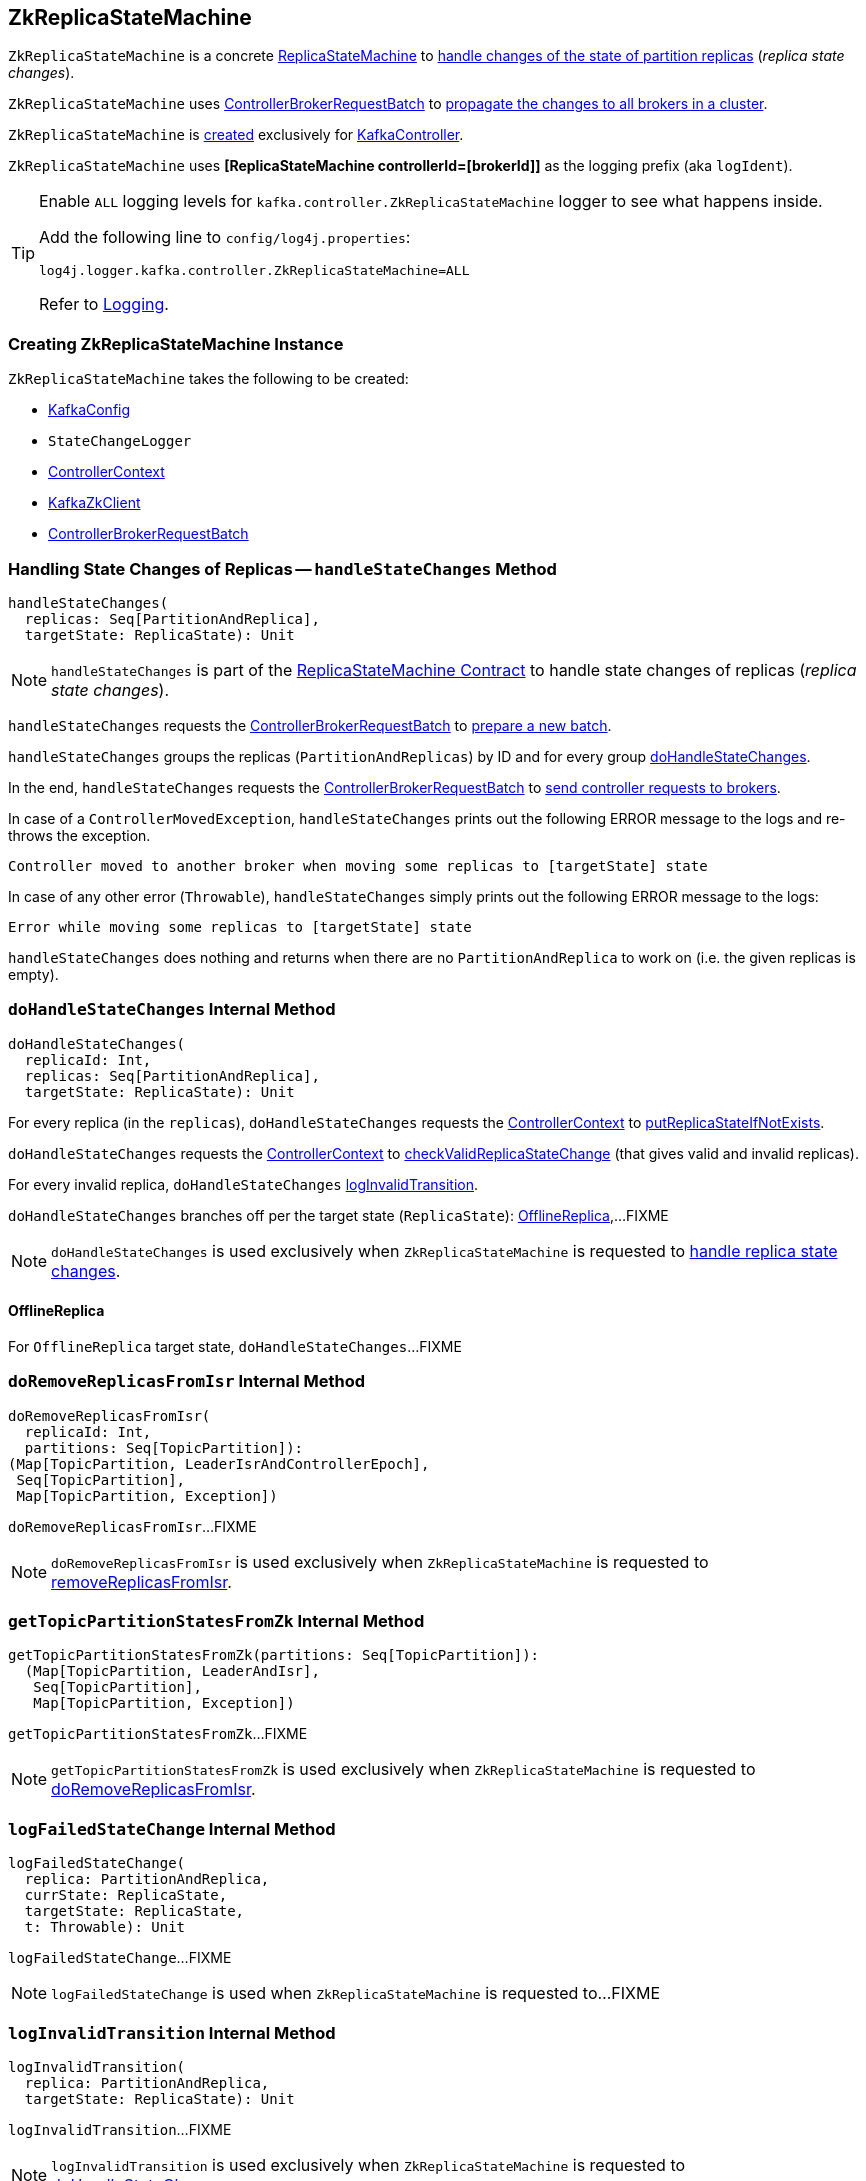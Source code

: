 == [[ZkReplicaStateMachine]] ZkReplicaStateMachine

`ZkReplicaStateMachine` is a concrete <<kafka-controller-ReplicaStateMachine.adoc#, ReplicaStateMachine>> to <<handleStateChanges, handle changes of the state of partition replicas>> (_replica state changes_).

`ZkReplicaStateMachine` uses <<controllerBrokerRequestBatch, ControllerBrokerRequestBatch>> to <<kafka-controller-AbstractControllerBrokerRequestBatch.adoc#sendRequestsToBrokers, propagate the changes to all brokers in a cluster>>.

`ZkReplicaStateMachine` is <<creating-instance, created>> exclusively for <<kafka-controller-KafkaController.adoc#replicaStateMachine, KafkaController>>.

[[logIdent]]
`ZkReplicaStateMachine` uses *[ReplicaStateMachine controllerId=[brokerId]]* as the logging prefix (aka `logIdent`).

[[logging]]
[TIP]
====
Enable `ALL` logging levels for `kafka.controller.ZkReplicaStateMachine` logger to see what happens inside.

Add the following line to `config/log4j.properties`:

```
log4j.logger.kafka.controller.ZkReplicaStateMachine=ALL
```

Refer to <<kafka-logging.adoc#, Logging>>.
====

=== [[creating-instance]] Creating ZkReplicaStateMachine Instance

`ZkReplicaStateMachine` takes the following to be created:

* [[config]] <<kafka-server-KafkaConfig.adoc#, KafkaConfig>>
* [[stateChangeLogger]] `StateChangeLogger`
* [[controllerContext]] <<kafka-controller-ControllerContext.adoc#, ControllerContext>>
* [[zkClient]] <<kafka-zk-KafkaZkClient.adoc#, KafkaZkClient>>
* [[controllerBrokerRequestBatch]] <<kafka-controller-ControllerBrokerRequestBatch.adoc#, ControllerBrokerRequestBatch>>

=== [[handleStateChanges]] Handling State Changes of Replicas -- `handleStateChanges` Method

[source, scala]
----
handleStateChanges(
  replicas: Seq[PartitionAndReplica],
  targetState: ReplicaState): Unit
----

NOTE: `handleStateChanges` is part of the <<kafka-controller-ReplicaStateMachine.adoc#handleStateChanges, ReplicaStateMachine Contract>> to handle state changes of replicas (_replica state changes_).

`handleStateChanges` requests the <<controllerBrokerRequestBatch, ControllerBrokerRequestBatch>> to <<kafka-controller-AbstractControllerBrokerRequestBatch.adoc#newBatch, prepare a new batch>>.

`handleStateChanges` groups the replicas (`PartitionAndReplicas`) by ID and for every group <<doHandleStateChanges, doHandleStateChanges>>.

In the end, `handleStateChanges` requests the <<controllerBrokerRequestBatch, ControllerBrokerRequestBatch>> to <<kafka-controller-AbstractControllerBrokerRequestBatch.adoc#sendRequestsToBrokers, send controller requests to brokers>>.

In case of a `ControllerMovedException`, `handleStateChanges` prints out the following ERROR message to the logs and re-throws the exception.

```
Controller moved to another broker when moving some replicas to [targetState] state
```

In case of any other error (`Throwable`), `handleStateChanges` simply prints out the following ERROR message to the logs:

```
Error while moving some replicas to [targetState] state
```

`handleStateChanges` does nothing and returns when there are no `PartitionAndReplica` to work on (i.e. the given replicas is empty).

=== [[doHandleStateChanges]] `doHandleStateChanges` Internal Method

[source, scala]
----
doHandleStateChanges(
  replicaId: Int,
  replicas: Seq[PartitionAndReplica],
  targetState: ReplicaState): Unit
----

For every replica (in the `replicas`), `doHandleStateChanges` requests the <<controllerContext, ControllerContext>> to <<kafka-controller-ControllerContext.adoc#putReplicaStateIfNotExists, putReplicaStateIfNotExists>>.

`doHandleStateChanges` requests the <<controllerContext, ControllerContext>> to <<kafka-controller-ControllerContext.adoc#checkValidReplicaStateChange, checkValidReplicaStateChange>> (that gives valid and invalid replicas).

For every invalid replica, `doHandleStateChanges` <<logInvalidTransition, logInvalidTransition>>.

`doHandleStateChanges` branches off per the target state (`ReplicaState`): <<doHandleStateChanges-OfflineReplica, OfflineReplica>>,...FIXME

NOTE: `doHandleStateChanges` is used exclusively when `ZkReplicaStateMachine` is requested to <<handleStateChanges, handle replica state changes>>.

==== [[doHandleStateChanges-OfflineReplica]] OfflineReplica

For `OfflineReplica` target state, `doHandleStateChanges`...FIXME

=== [[doRemoveReplicasFromIsr]] `doRemoveReplicasFromIsr` Internal Method

[source, scala]
----
doRemoveReplicasFromIsr(
  replicaId: Int,
  partitions: Seq[TopicPartition]):
(Map[TopicPartition, LeaderIsrAndControllerEpoch],
 Seq[TopicPartition],
 Map[TopicPartition, Exception])
----

`doRemoveReplicasFromIsr`...FIXME

NOTE: `doRemoveReplicasFromIsr` is used exclusively when `ZkReplicaStateMachine` is requested to <<removeReplicasFromIsr, removeReplicasFromIsr>>.

=== [[getTopicPartitionStatesFromZk]] `getTopicPartitionStatesFromZk` Internal Method

[source, scala]
----
getTopicPartitionStatesFromZk(partitions: Seq[TopicPartition]):
  (Map[TopicPartition, LeaderAndIsr],
   Seq[TopicPartition],
   Map[TopicPartition, Exception])
----

`getTopicPartitionStatesFromZk`...FIXME

NOTE: `getTopicPartitionStatesFromZk` is used exclusively when `ZkReplicaStateMachine` is requested to <<doRemoveReplicasFromIsr, doRemoveReplicasFromIsr>>.

=== [[logFailedStateChange]] `logFailedStateChange` Internal Method

[source, scala]
----
logFailedStateChange(
  replica: PartitionAndReplica,
  currState: ReplicaState,
  targetState: ReplicaState,
  t: Throwable): Unit
----

`logFailedStateChange`...FIXME

NOTE: `logFailedStateChange` is used when `ZkReplicaStateMachine` is requested to...FIXME

=== [[logInvalidTransition]] `logInvalidTransition` Internal Method

[source, scala]
----
logInvalidTransition(
  replica: PartitionAndReplica,
  targetState: ReplicaState): Unit
----

`logInvalidTransition`...FIXME

NOTE: `logInvalidTransition` is used exclusively when `ZkReplicaStateMachine` is requested to <<doHandleStateChanges, doHandleStateChanges>>.

=== [[logSuccessfulTransition]] `logSuccessfulTransition` Internal Method

[source, scala]
----
logSuccessfulTransition(
  replicaId: Int,
  partition: TopicPartition,
  currState: ReplicaState,
  targetState: ReplicaState): Unit
----

`logSuccessfulTransition`...FIXME

NOTE: `logSuccessfulTransition` is used when `ZkReplicaStateMachine` is requested to...FIXME

=== [[removeReplicasFromIsr]] `removeReplicasFromIsr` Internal Method

[source, scala]
----
removeReplicasFromIsr(
  replicaId: Int,
  partitions: Seq[TopicPartition]):
Map[TopicPartition, LeaderIsrAndControllerEpoch]
----

`removeReplicasFromIsr`...FIXME

NOTE: `removeReplicasFromIsr` is used exclusively when `ZkReplicaStateMachine` is requested to <<doHandleStateChanges, doHandleStateChanges>>.
